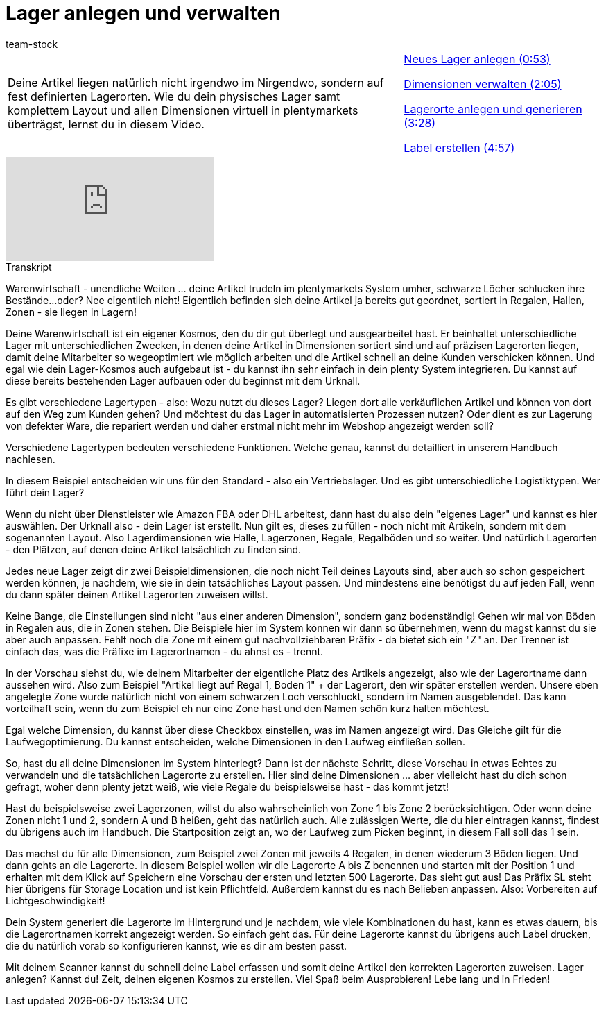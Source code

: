 = Lager anlegen und verwalten
:page-index: false
:id: 29WAZ4D
:author: team-stock

//tag::einleitung[]
[cols="2, 1" grid=none]
|===
|Deine Artikel liegen natürlich nicht irgendwo im Nirgendwo, sondern auf fest definierten Lagerorten. Wie du dein physisches Lager samt komplettem Layout und allen Dimensionen virtuell in plentymarkets überträgst, lernst du in diesem Video.
|xref:videos:lager-anlegen-und-verwalten-neues-lager.adoc#video[Neues Lager anlegen (0:53)]

xref:videos:lager-anlegen-und-verwalten-dimensionen.adoc#video[Dimensionen verwalten (2:05)]

xref:videos:lager-anlegen-und-verwalten-lagerorte.adoc#video[Lagerorte anlegen und generieren (3:28)]

xref:videos:lager-anlegen-und-verwalten-label.adoc#video[Label erstellen (4:57)]
|===
//end::einleitung[]

video::271224764[vimeo]

// tag::transkript[]
[.collapseBox]
.Transkript
--
Warenwirtschaft - unendliche Weiten ... deine Artikel trudeln im plentymarkets System umher, schwarze Löcher schlucken ihre Bestände...oder?
Nee eigentlich nicht! Eigentlich befinden sich deine Artikel ja bereits gut geordnet, sortiert in Regalen, Hallen, Zonen - sie liegen in Lagern!

Deine Warenwirtschaft ist ein eigener Kosmos, den du dir gut überlegt und ausgearbeitet hast. Er beinhaltet unterschiedliche Lager mit unterschiedlichen Zwecken, in denen deine Artikel in Dimensionen sortiert sind und auf präzisen Lagerorten liegen, damit deine Mitarbeiter so wegeoptimiert wie möglich arbeiten und die Artikel schnell an deine Kunden verschicken können.
Und egal wie dein Lager-Kosmos auch aufgebaut ist - du kannst ihn sehr einfach in dein plenty System integrieren. Du kannst auf diese bereits bestehenden Lager aufbauen oder du beginnst mit dem Urknall.

Es gibt verschiedene Lagertypen - also: Wozu nutzt du dieses Lager?
Liegen dort alle verkäuflichen Artikel und können von dort auf den Weg zum Kunden gehen? Und möchtest du das Lager in automatisierten Prozessen nutzen? Oder dient es zur Lagerung von defekter Ware, die repariert werden und daher erstmal nicht mehr im Webshop angezeigt werden soll?

Verschiedene Lagertypen bedeuten verschiedene Funktionen. Welche genau, kannst du detailliert in unserem Handbuch nachlesen.

In diesem Beispiel entscheiden wir uns für den Standard - also ein Vertriebslager. Und es gibt unterschiedliche Logistiktypen. Wer führt dein Lager?

Wenn du nicht über Dienstleister wie Amazon FBA oder DHL arbeitest, dann hast du also dein "eigenes Lager" und kannst es hier auswählen. Der Urknall also - dein Lager ist erstellt.
Nun gilt es, dieses zu füllen - noch nicht mit Artikeln, sondern mit dem sogenannten Layout. Also Lagerdimensionen wie Halle, Lagerzonen, Regale, Regalböden und so weiter. Und natürlich Lagerorten - den Plätzen, auf denen deine Artikel tatsächlich zu finden sind.

Jedes neue Lager zeigt dir zwei Beispieldimensionen, die noch nicht Teil deines Layouts sind, aber auch so schon gespeichert werden können, je nachdem, wie sie in dein tatsächliches Layout passen.
Und mindestens eine benötigst du auf jeden Fall, wenn du dann später deinen Artikel Lagerorten zuweisen willst.

Keine Bange, die Einstellungen sind nicht "aus einer anderen Dimension", sondern ganz bodenständig! Gehen wir mal von Böden in Regalen aus, die in Zonen stehen. Die Beispiele hier im System können wir dann so übernehmen, wenn du magst kannst du sie aber auch anpassen.
Fehlt noch die Zone mit einem gut nachvollziehbaren Präfix - da bietet sich ein "Z" an. Der Trenner ist einfach das, was die Präfixe im Lagerortnamen - du ahnst es - trennt.

In der Vorschau siehst du, wie deinem Mitarbeiter der eigentliche Platz des Artikels angezeigt, also wie der Lagerortname dann aussehen wird. Also zum Beispiel "Artikel liegt auf Regal 1, Boden 1" + der Lagerort, den wir später erstellen werden.
Unsere eben angelegte Zone wurde natürlich nicht von einem schwarzen Loch verschluckt, sondern im Namen ausgeblendet. Das kann vorteilhaft sein, wenn du zum Beispiel eh nur eine Zone hast und den Namen schön kurz halten möchtest.

Egal welche Dimension, du kannst über diese Checkbox einstellen, was im Namen angezeigt wird. Das Gleiche gilt für die Laufwegoptimierung. Du kannst entscheiden, welche Dimensionen in den Laufweg einfließen sollen.

So, hast du all deine Dimensionen im System hinterlegt? Dann ist der nächste Schritt, diese Vorschau in etwas Echtes zu verwandeln und die tatsächlichen Lagerorte zu erstellen.
Hier sind deine Dimensionen ... aber vielleicht hast du dich schon gefragt, woher denn plenty jetzt weiß, wie viele Regale du beispielsweise hast - das kommt jetzt!

Hast du beispielsweise zwei Lagerzonen, willst du also wahrscheinlich von Zone 1 bis Zone 2 berücksichtigen. Oder wenn deine Zonen nicht 1 und 2, sondern A und B heißen, geht das natürlich auch. Alle zulässigen Werte, die du hier eintragen kannst, findest du übrigens auch im Handbuch.
Die Startposition zeigt an, wo der Laufweg zum Picken beginnt, in diesem Fall soll das 1 sein.

Das machst du für alle Dimensionen, zum Beispiel zwei Zonen mit jeweils 4 Regalen, in denen wiederum 3 Böden liegen. Und dann gehts an die Lagerorte.
In diesem Beispiel wollen wir die Lagerorte A bis Z benennen und starten mit der Position 1 und erhalten mit dem Klick auf Speichern eine Vorschau der ersten und letzten 500 Lagerorte. Das sieht gut aus! Das Präfix SL steht hier übrigens für Storage Location und ist kein Pflichtfeld. Außerdem kannst du es nach Belieben anpassen.
Also: Vorbereiten auf Lichtgeschwindigkeit!

Dein System generiert die Lagerorte im Hintergrund und je nachdem, wie viele Kombinationen du hast, kann es etwas dauern, bis die Lagerortnamen korrekt angezeigt werden.
So einfach geht das. Für deine Lagerorte kannst du übrigens auch Label drucken, die du natürlich vorab so konfigurieren kannst, wie es dir am besten passt.

Mit deinem Scanner kannst du schnell deine Label erfassen und somit deine Artikel den korrekten Lagerorten zuweisen.
Lager anlegen? Kannst du! Zeit, deinen eigenen Kosmos zu erstellen. Viel Spaß beim Ausprobieren! Lebe lang und in Frieden!
--
//end::transkript[]
